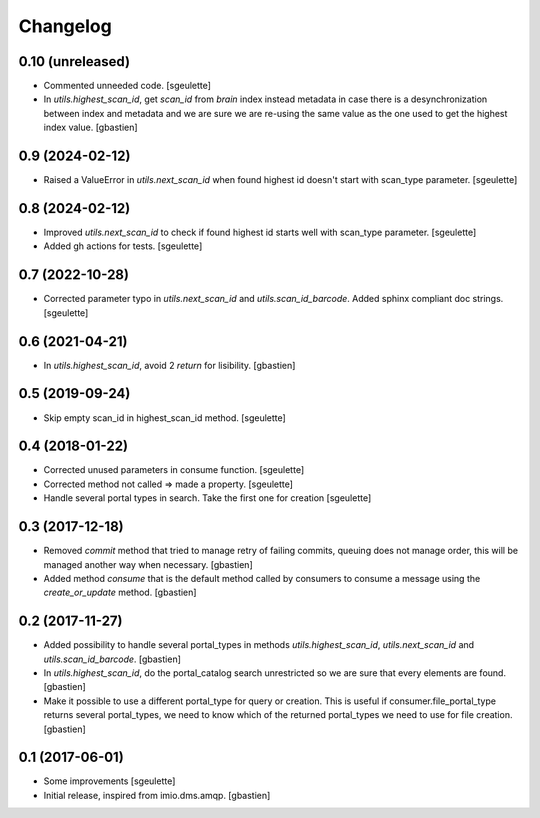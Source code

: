 Changelog
=========

0.10 (unreleased)
-----------------

- Commented unneeded code.
  [sgeulette]
- In `utils.highest_scan_id`, get `scan_id` from `brain` index instead metadata
  in case there is a desynchronization between index and metadata and we are
  sure we are re-using the same value as the one used to get
  the highest index value.
  [gbastien]

0.9 (2024-02-12)
----------------

- Raised a ValueError in `utils.next_scan_id` when found highest id doesn't start with scan_type parameter.
  [sgeulette]

0.8 (2024-02-12)
----------------

- Improved `utils.next_scan_id` to check if found highest id starts well with scan_type parameter.
  [sgeulette]
- Added gh actions for tests.
  [sgeulette]

0.7 (2022-10-28)
----------------

- Corrected parameter typo in `utils.next_scan_id` and `utils.scan_id_barcode`.
  Added sphinx compliant doc strings.
  [sgeulette]

0.6 (2021-04-21)
----------------

- In `utils.highest_scan_id`, avoid 2 `return` for lisibility.
  [gbastien]

0.5 (2019-09-24)
----------------

- Skip empty scan_id in highest_scan_id method.
  [sgeulette]

0.4 (2018-01-22)
----------------

- Corrected unused parameters in consume function.
  [sgeulette]
- Corrected method not called => made a property.
  [sgeulette]
- Handle several portal types in search. Take the first one for creation
  [sgeulette]

0.3 (2017-12-18)
----------------

- Removed `commit` method that tried to manage retry of failing commits,
  queuing does not manage order, this will be managed another way when necessary.
  [gbastien]
- Added method `consume` that is the default method called by consumers to
  consume a message using the `create_or_update` method.
  [gbastien]

0.2 (2017-11-27)
----------------

- Added possibility to handle several portal_types in methods
  `utils.highest_scan_id`, `utils.next_scan_id` and
  `utils.scan_id_barcode`.
  [gbastien]
- In `utils.highest_scan_id`, do the portal_catalog search unrestricted so we
  are sure that every elements are found.
  [gbastien]
- Make it possible to use a different portal_type for query or creation.  This
  is useful if consumer.file_portal_type returns several portal_types, we need
  to know which of the returned portal_types we need to use for file creation.
  [gbastien]

0.1 (2017-06-01)
----------------
- Some improvements
  [sgeulette]
- Initial release, inspired from imio.dms.amqp.
  [gbastien]
